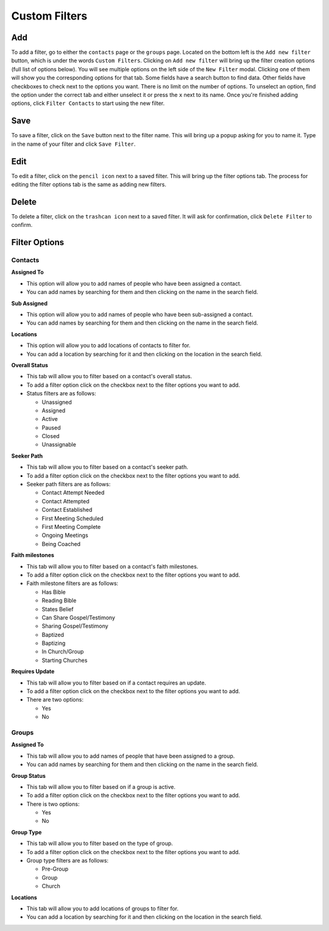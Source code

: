 ========================
Custom Filters
========================

Add
===
To add a filter, go to either the ``contacts`` page or the ``groups`` page.  Located on the bottom left is the ``Add new filter`` button, which is under the words ``Custom Filters``.  Clicking on ``Add new filter`` will bring up the filter creation options (full list of options below). You will see multiple options on the left side of the ``New Filter`` modal. Clicking one of them will show you the corresponding options for that tab. Some fields have a search button to find data. Other fields have checkboxes to check next to the options you want. There is no limit on the number of options. To unselect an option, find the option under the correct tab and either unselect it or press the ``x`` next to its name. Once you're finished adding options, click ``Filter Contacts`` to start using the new filter.

Save
====

To save a filter, click on the ``Save`` button next to the filter name. This will bring up a popup asking for you to name it. Type in the name of your filter and click ``Save Filter``.

Edit
====
To edit a filter, click on the ``pencil icon`` next to a saved filter.  This will bring up the filter options tab. The process for editing the filter options tab is the same as adding new filters.

Delete
=======
To delete a filter, click on the ``trashcan icon`` next to a saved filter. It will ask for confirmation, click ``Delete Filter`` to confirm.


Filter Options
==============

Contacts
--------

**Assigned To**

* This option will allow you to add names of people who have been assigned a contact.
* You can add names by searching for them and then clicking on the name in the search field.

**Sub Assigned**

* This option will allow you to add names of people who have been sub-assigned a contact.
* You can add names by searching for them and then clicking on the name in the search field.

**Locations**

* This option will allow you to add locations of contacts to filter for.
* You can add a location by searching for it and then clicking on the location in the search field.

**Overall Status**

* This tab will allow you to filter based on a contact's overall status.
* To add a filter option click on the checkbox next to the filter options you want to add.
* Status filters are as follows:

  - Unassigned
  - Assigned
  - Active
  - Paused
  - Closed
  - Unassignable

**Seeker Path**

* This tab will allow you to filter based on a contact's seeker path.
* To add a filter option click on the checkbox next to the filter options you want to add.
* Seeker path filters are as follows:

  - Contact Attempt Needed
  - Contact Attempted
  - Contact Established
  - First Meeting Scheduled
  - First Meeting Complete
  - Ongoing Meetings
  - Being Coached

**Faith milestones**

* This tab will allow you to filter based on a contact's faith milestones.
* To add a filter option click on the checkbox next to the filter options you want to add.
* Faith milestone filters are as follows:

  - Has Bible
  - Reading Bible
  - States Belief
  - Can Share Gospel/Testimony
  - Sharing Gospel/Testimony
  - Baptized
  - Baptizing
  - In Church/Group
  - Starting Churches

**Requires Update**

* This tab will allow you to filter based on if a contact requires an update.
* To add a filter option click on the checkbox next to the filter options you want to add.
* There are two options:

  - Yes
  - No

Groups
------


**Assigned To**

* This tab will allow you to add names of people that have been assigned to a group.
* You can add names by searching for them and then clicking on the name in the search field.

**Group Status**

* This tab will allow you to filter based on if a group is active.
* To add a filter option click on the checkbox next to the filter options you want to add.
* There is two options:

  - Yes
  - No


**Group Type**

* This tab will allow you to filter based on the type of group.
* To add a filter option click on the checkbox next to the filter options you want to add.
* Group type filters are as follows:

  - Pre-Group
  - Group
  - Church

**Locations**

* This tab will allow you to add locations of groups to filter for.
* You can add a location by searching for it and then clicking on the location in the search field.
